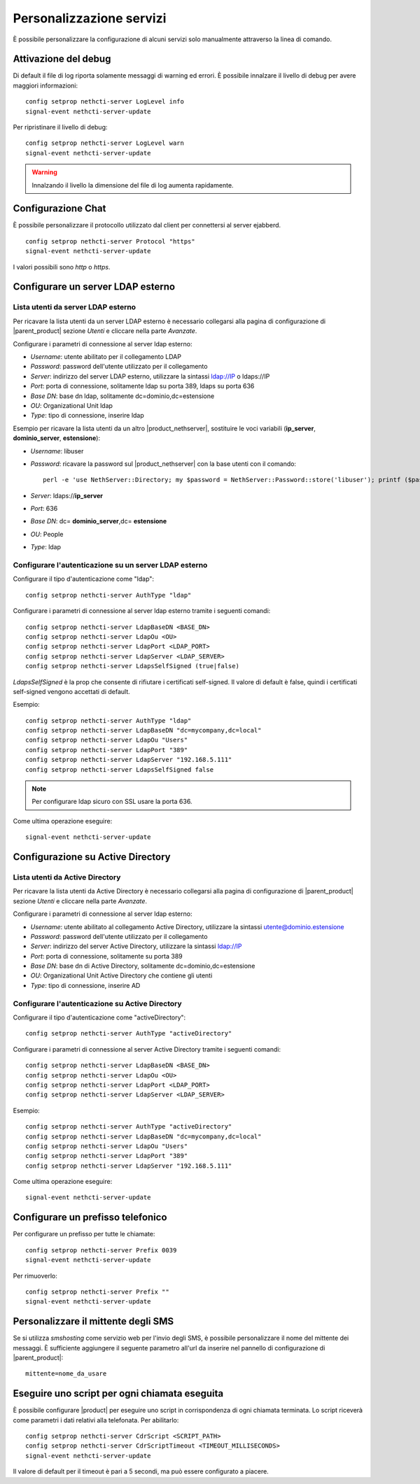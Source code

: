 =========================
Personalizzazione servizi
=========================

È possibile personalizzare la configurazione di alcuni servizi solo manualmente attraverso la linea di comando.

Attivazione del debug
=====================

Di default il file di log riporta solamente messaggi di warning ed errori. È possibile innalzare il livello di debug per avere maggiori informazioni: ::

 config setprop nethcti-server LogLevel info
 signal-event nethcti-server-update

Per ripristinare il livello di debug: ::

 config setprop nethcti-server LogLevel warn
 signal-event nethcti-server-update

.. warning:: Innalzando il livello la dimensione del file di log aumenta rapidamente.

Configurazione Chat
===================

È possibile personalizzare il protocollo utilizzato dal client per connettersi al server ejabberd. ::

    config setprop nethcti-server Protocol "https"
    signal-event nethcti-server-update

I valori possibili sono *http* o *https*.

Configurare un server LDAP esterno
==================================

Lista utenti da server LDAP esterno
-----------------------------------

Per ricavare la lista utenti da un server LDAP esterno è necessario collegarsi alla pagina di configurazione
di |parent_product| sezione *Utenti* e cliccare nella parte *Avanzate*.

Configurare i parametri di connessione al server ldap esterno:

* *Username*: utente abilitato per il collegamento LDAP
* *Password*: password dell'utente utilizzato per il collegamento
* *Server*: indirizzo del server LDAP esterno, utilizzare la sintassi ldap://IP o ldaps://IP
* *Port*: porta di connessione, solitamente ldap su porta 389, ldaps su porta 636
* *Base DN*: base dn ldap, solitamente dc=dominio,dc=estensione 
* *OU*: Organizational Unit ldap 
* *Type*: tipo di connessione, inserire ldap

Esempio per ricavare la lista utenti da un altro |product_nethserver|, sostituire le voci variabili (**ip_server**, **dominio_server**, **estensione**):

* *Username*: libuser
* *Password*: ricavare la password sul |product_nethserver| con la base utenti con il comando: ::

        perl -e 'use NethServer::Directory; my $password = NethServer::Password::store('libuser'); printf ($password);'

* *Server*: ldaps://**ip_server**
* *Port*: 636
* *Base DN*: dc= **dominio_server**,dc= **estensione**
* *OU*: People
* *Type*: ldap


Configurare l'autenticazione su un server LDAP esterno
------------------------------------------------------

Configurare il tipo d'autenticazione come "ldap": ::

    config setprop nethcti-server AuthType "ldap"

Configurare i parametri di connessione al server ldap esterno tramite i seguenti comandi: ::

    config setprop nethcti-server LdapBaseDN <BASE_DN>
    config setprop nethcti-server LdapOu <OU>
    config setprop nethcti-server LdapPort <LDAP_PORT>
    config setprop nethcti-server LdapServer <LDAP_SERVER>
    config setprop nethcti-server LdapsSelfSigned (true|false)

*LdapsSelfSigned* è la prop che consente di rifiutare i certificati self-signed. Il valore di default è false, quindi i certificati self-signed vengono accettati di default.

Esempio: ::

    config setprop nethcti-server AuthType "ldap"
    config setprop nethcti-server LdapBaseDN "dc=mycompany,dc=local"
    config setprop nethcti-server LdapOu "Users"
    config setprop nethcti-server LdapPort "389"
    config setprop nethcti-server LdapServer "192.168.5.111"
    config setprop nethcti-server LdapsSelfSigned false

.. note:: Per configurare ldap sicuro con SSL usare la porta 636.

Come ultima operazione eseguire: ::

    signal-event nethcti-server-update

Configurazione su Active Directory
==================================

Lista utenti da Active Directory
--------------------------------

Per ricavare la lista utenti da Active Directory è necessario collegarsi alla pagina di configurazione
di |parent_product| sezione *Utenti* e cliccare nella parte *Avanzate*.

Configurare i parametri di connessione al server ldap esterno:

* *Username*: utente abilitato al collegamento Active Directory, utilizzare la sintassi utente@dominio.estensione
* *Password*: password dell'utente utilizzato per il collegamento
* *Server*: indirizzo del server Active Directory, utilizzare la sintassi ldap://IP
* *Port*: porta di connessione, solitamente su porta 389
* *Base DN*: base dn di Active Directory, solitamente dc=dominio,dc=estensione
* *OU*: Organizational Unit Active Directory che contiene gli utenti
* *Type*: tipo di connessione, inserire AD

Configurare l'autenticazione su Active Directory
------------------------------------------------

Configurare il tipo d'autenticazione come "activeDirectory": ::

    config setprop nethcti-server AuthType "activeDirectory"

Configurare i parametri di connessione al server Active Directory tramite i seguenti comandi: ::

    config setprop nethcti-server LdapBaseDN <BASE_DN>
    config setprop nethcti-server LdapOu <OU>
    config setprop nethcti-server LdapPort <LDAP_PORT>
    config setprop nethcti-server LdapServer <LDAP_SERVER>

Esempio: ::

    config setprop nethcti-server AuthType "activeDirectory"
    config setprop nethcti-server LdapBaseDN "dc=mycompany,dc=local"
    config setprop nethcti-server LdapOu "Users"
    config setprop nethcti-server LdapPort "389"
    config setprop nethcti-server LdapServer "192.168.5.111"

Come ultima operazione eseguire: ::

    signal-event nethcti-server-update

Configurare un prefisso telefonico
==================================

Per configurare un prefisso per tutte le chiamate: ::

 config setprop nethcti-server Prefix 0039
 signal-event nethcti-server-update

Per rimuoverlo: ::

 config setprop nethcti-server Prefix ""
 signal-event nethcti-server-update

Personalizzare il mittente degli SMS
====================================

Se si utilizza *smshosting* come servizio web per l'invio degli SMS, è possibile personalizzare
il nome del mittente dei messaggi. È sufficiente aggiungere il seguente parametro all'url da inserire
nel pannello di configurazione di |parent_product|: ::

  mittente=nome_da_usare


Eseguire uno script per ogni chiamata eseguita
==============================================

È possibile configurare |product| per eseguire uno script in corrispondenza di ogni chiamata terminata. Lo script riceverà come parametri i dati relativi alla telefonata. Per abilitarlo: ::

 config setprop nethcti-server CdrScript <SCRIPT_PATH>
 config setprop nethcti-server CdrScriptTimeout <TIMEOUT_MILLISECONDS>
 signal-event nethcti-server-update

Il valore di default per il timeout è pari a 5 secondi, ma può essere configurato a piacere.

